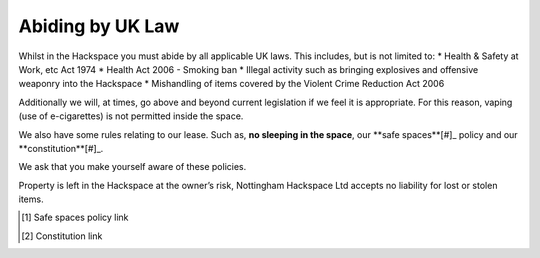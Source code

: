 Abiding by UK Law
=================

Whilst in the Hackspace you must abide by all applicable UK laws.  This includes, but is not limited to:
* Health & Safety at Work, etc Act 1974
* Health Act 2006 - Smoking ban
* Illegal activity such as bringing explosives and offensive weaponry into the Hackspace
* Mishandling of items covered by the Violent Crime Reduction Act 2006

Additionally we will, at times, go above and beyond current legislation if we feel it is appropriate.  For this reason, vaping (use of e-cigarettes) is not permitted inside the space.

We also have some rules relating to our lease. Such as, **no sleeping in the space**, our **safe spaces**[#]_ policy and our **constitution**[#]_.

We ask that you make yourself aware of these policies.

Property is left in the Hackspace at the owner’s risk, Nottingham Hackspace Ltd accepts no liability for lost or stolen items.

.. [#] Safe spaces policy link
.. [#] Constitution link
